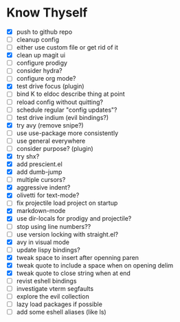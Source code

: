* Know Thyself

- [X] push to github repo
- [ ] cleanup config
- [ ] either use custom file or get rid of it
- [X] clean up magit ui
- [ ] configure prodigy
- [ ] consider hydra?
- [ ] configure org mode?
- [X] test drive focus (plugin)
- [ ] bind K to eldoc describe thing at point
- [ ] reload config without quitting?
- [ ] schedule regular "config updates"?
- [ ] test drive indium (evil bindings?)
- [X] try avy (remove snipe?)
- [ ] use use-package more consistently
- [ ] use general everywhere
- [ ] consider purpose? (plugin)
- [X] try shx?
- [X] add prescient.el
- [X] add dumb-jump
- [ ] multiple cursors?
- [X] aggressive indent?
- [X] olivetti for text-mode?
- [ ] fix projectile load project on startup
- [X] markdown-mode
- [X] use dir-locals for prodigy and projectile?
- [ ] stop using line numbers??
- [ ] use version locking with straight.el?
- [X] avy in visual mode
- [ ] update lispy bindings?
- [X] tweak space to insert after openning paren
- [X] tweak quote to include a space when on opening delim
- [X] tweak quote to close string when at end
- [ ] revist eshell bindings
- [ ] investigate vterm segfaults
- [ ] explore the evil collection
- [ ] lazy load packages if possible
- [ ] add some eshell aliases (like ls)
